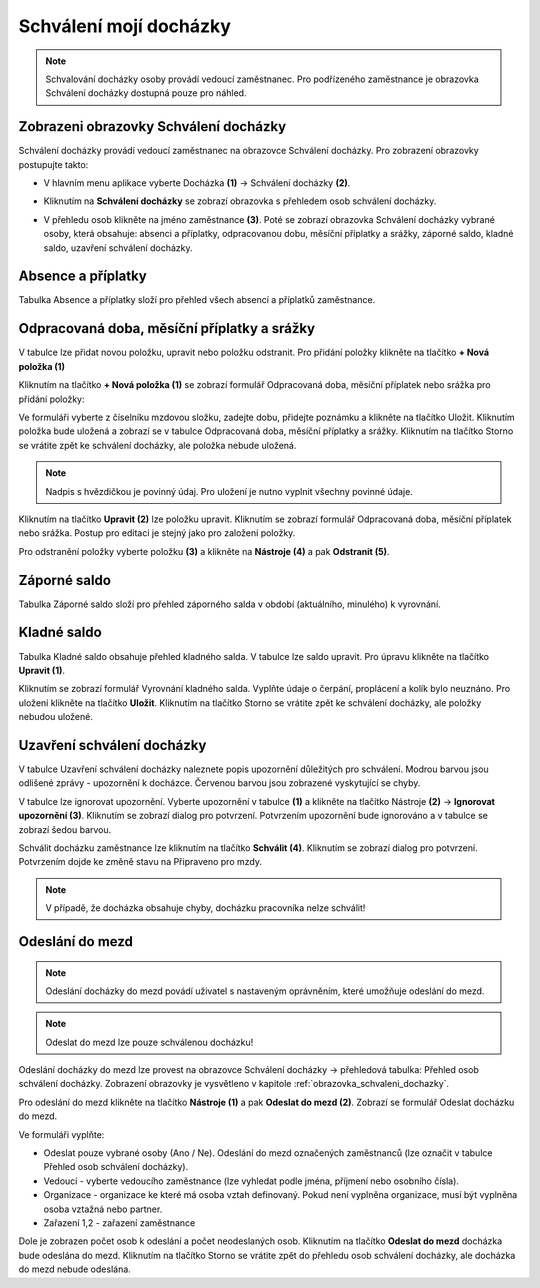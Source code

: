 Schválení mojí docházky
=========================

.. note:: Schvalování docházky osoby provádí vedoucí zaměstnanec. Pro podřízeného zaměstnance je obrazovka Schválení docházky dostupná pouze pro náhled.

.. obrazovka_schvaleni_dochazky:
Zobrazeni obrazovky Schválení docházky
^^^^^^^^^^^^^^^^^^^^^^^^^^^^^^^^^^^^^^^^^^^^^^^^^^^^^^^^^^^^^^^
Schválení docházky provádí vedoucí zaměstnanec na obrazovce Schválení docházky. Pro zobrazení obrazovky postupujte takto:

- V hlavním menu aplikace vyberte Docházka **(1)** -> Schválení docházky **(2)**.

.. image:: /Img/SchvaleniDochazky1.PNG

- Kliknutím na **Schválení docházky** se zobrazí obrazovka s přehledem osob schválení docházky.

.. image:: /Img/OsobySchvaleniDochazky1.PNG

- V přehledu osob klikněte na jméno zaměstnance **(3)**. Poté se zobrazí obrazovka Schválení docházky vybrané osoby, která obsahuje: absenci a příplatky, odpracovanou dobu, měsíční příplatky a srážky, záporné saldo, kladné saldo, uzavření schválení docházky.

.. image:: /Img/SchvaleniDochazky2.PNG

.. image:: /Img/SchvaleniDochazky3.PNG

.. image:: /Img/SchvaleniDochazky4.PNG

Absence a příplatky
^^^^^^^^^^^^^^^^^^^^^^^^^^^^^^
Tabulka Absence a příplatky složí pro přehled všech absencí a příplatků zaměstnance.

.. image:: /Img/AbsenceAPriplatky1.PNG

Odpracovaná doba, měsíční příplatky a srážky
^^^^^^^^^^^^^^^^^^^^^^^^^^^^^^^^^^^^^^^^^^^^^^^^^^
V tabulce lze přidat novou položku, upravit nebo položku odstranit. Pro přidání položky klikněte na tlačítko **+ Nová položka (1)**

.. image:: /Img/OdpracovanaDoba1.PNG

Kliknutím na tlačítko **+ Nová položka (1)** se zobrazí formulář Odpracovaná doba, měsíční příplatek nebo srážka pro přidání položky:

.. image:: /Img/OdpracovanaDoba2.PNG

Ve formuláři vyberte z číselníku mzdovou složku, zadejte dobu, přidejte poznámku a klikněte na tlačítko Uložit. Kliknutím položka bude uložená a zobrazí se v tabulce Odpracovaná doba, měsíční příplatky a srážky. Kliknutím na tlačítko Storno se vrátite zpět ke schválení docházky, ale položka nebude uložená.

.. note:: Nadpis s hvězdičkou je povinný údaj. Pro uložení je nutno vyplnit všechny povinné údaje.

Kliknutím na tlačítko **Upravit (2)** lze položku upravit. Kliknutím se zobrazí formulář Odpracovaná doba, měsíční příplatek nebo srážka. Postup pro editaci je stejný jako pro založení položky.

Pro odstranění položky vyberte položku **(3)** a klikněte na **Nástroje (4)** a pak **Odstranit (5)**.

.. image:: /Img/Nastroje5.PNG

Záporné saldo
^^^^^^^^^^^^^^^^^^^^^^^^
Tabulka Záporné saldo složí pro přehled záporného salda v období (aktuálního, minulého) k vyrovnání.

.. image:: /Img/ZaporneSaldo1.PNG

Kladné saldo
^^^^^^^^^^^^^^^^^^^^^^^^
Tabulka Kladné saldo obsahuje přehled kladného salda. V tabulce lze saldo upravit. Pro úpravu klikněte na tlačítko **Upravit (1)**.

.. image:: /Img/KladneSaldo1.PNG

Kliknutím se zobrazí formulář Vyrovnání kladného salda. Vyplňte údaje o čerpání, proplácení a kolík bylo neuznáno. Pro uložení klikněte na tlačítko **Uložit**. Kliknutím na tlačítko Storno se vrátite zpět ke schválení docházky, ale položky nebudou uložené.

.. image:: /Img/VyrovnaniKladnehoSalda1.PNG

Uzavření schválení docházky
^^^^^^^^^^^^^^^^^^^^^^^^^^^^^^^
V tabulce Uzavření schválení docházky naleznete popis upozornění důležitých pro schválení. Modrou barvou jsou odlišené zprávy - upozornění k docházce. Červenou barvou jsou zobrazené vyskytující se chyby.

.. image:: /Img/UzavreniSchvaleniDochazky1.PNG

V tabulce lze ignorovat upozornění. Vyberte upozornění v tabulce **(1)** a klikněte na tlačítko Nástroje **(2)** -> **Ignorovat upozornění (3)**. Kliknutím se zobrazí dialog pro potvrzení. Potvrzením upozornění bude ignorováno a v tabulce se zobrazí šedou barvou.  

.. image:: /Img/Nastroje6.PNG

Schválit docházku zaměstnance lze kliknutím na tlačítko **Schválit (4)**. Kliknutím se zobrazí dialog pro potvrzení. Potvrzením dojde ke změně stavu na Připraveno pro mzdy.

.. note:: V případě, že docházka obsahuje chyby, docházku pracovníka nelze schválit!

Odeslání do mezd
^^^^^^^^^^^^^^^^^^^^^^^^^^^^^^^

.. note:: Odeslání docházky do mezd povádí uživatel s nastaveným oprávněním, které umožňuje odeslání do mezd.

.. note:: Odeslat do mezd lze pouze schválenou docházku!

Odeslání docházky do mezd lze provest na obrazovce Schválení docházky -> přehledová tabulka: Přehled osob schválení docházky.
Zobrazení obrazovky je vysvětleno v kapitole :ref:`obrazovka_schvaleni_dochazky`.

.. image:: /Img/SchvaleniDochazky5.PNG

Pro odeslání do mezd klikněte na tlačítko **Nástroje (1)** a pak **Odeslat do mezd (2)**. Zobrazí se formulář Odeslat docházku do mezd.

.. image:: /Img/OdeslatDoMezd1.PNG

Ve formuláři vyplňte:

- Odeslat pouze vybrané osoby (Ano / Ne). Odeslání do mezd označených zaměstnanců (lze označit v tabulce Přehled osob schválení docházky).

- Vedoucí - vyberte vedoucího zaměstnance (lze vyhledat podle jména, příjmení nebo osobního čísla).

- Organizace - organizace ke které má osoba vztah definovaný. Pokud není vyplněna organizace, musí být vyplněna osoba vztažná nebo partner.

- Zařazení 1,2 - zařazení zaměstnance

Dole je zobrazen počet osob k odeslání a počet neodeslaných osob. Kliknutím na tlačítko **Odeslat do mezd** docházka bude odeslána do mezd. Kliknutím na tlačítko Storno se vrátite zpět do přehledu osob schválení docházky, ale docházka do mezd nebude odeslána.




